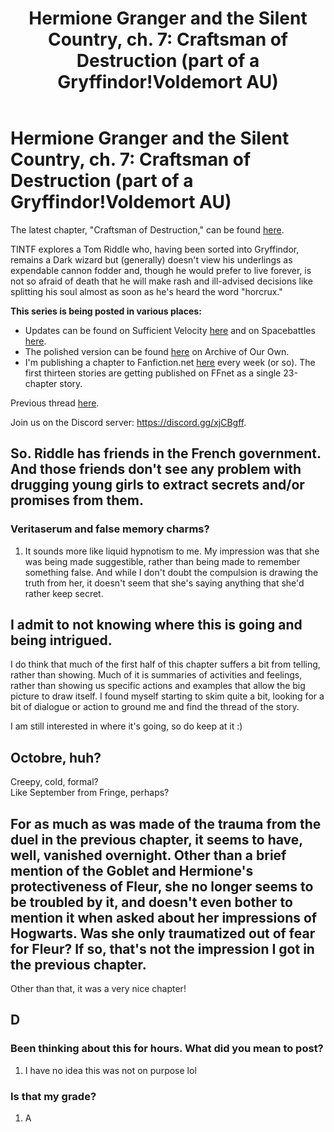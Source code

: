 #+TITLE: Hermione Granger and the Silent Country, ch. 7: Craftsman of Destruction (part of a Gryffindor!Voldemort AU)

* Hermione Granger and the Silent Country, ch. 7: Craftsman of Destruction (part of a Gryffindor!Voldemort AU)
:PROPERTIES:
:Author: callmesalticidae
:Score: 34
:DateUnix: 1614047368.0
:DateShort: 2021-Feb-23
:FlairText: WIP
:END:
The latest chapter, "Craftsman of Destruction," can be found [[https://archiveofourown.org/works/27111157/chapters/72886791][here]].

TINTF explores a Tom Riddle who, having been sorted into Gryffindor, remains a Dark wizard but (generally) doesn't view his underlings as expendable cannon fodder and, though he would prefer to live forever, is not so afraid of death that he will make rash and ill-advised decisions like splitting his soul almost as soon as he's heard the word "horcrux."

*This series is being posted in various places:*

- Updates can be found on Sufficient Velocity [[https://forums.sufficientvelocity.com/threads/there-is-nothing-to-fear-harry-potter-au-gryffindor-voldemort.49249/][here]] and on Spacebattles [[https://forums.spacebattles.com/threads/there-is-nothing-to-fear-harry-potter-au-gryffindor-voldemort.667057/][here]].
- The polished version can be found [[https://archiveofourown.org/series/1087368][here]] on Archive of Our Own.
- I'm publishing a chapter to Fanfiction.net [[https://www.fanfiction.net/s/13715432/1/There-is-Nothing-to-Fear][here]] every week (or so). The first thirteen stories are getting published on FFnet as a single 23-chapter story.

Previous thread [[https://old.reddit.com/r/rational/comments/l24hik/hermione_granger_and_the_silent_country_ch_6/][here]].

Join us on the Discord server: [[https://discord.gg/xjCBgff]].


** So. Riddle has friends in the French government. And those friends don't see any problem with drugging young girls to extract secrets and/or promises from them.
:PROPERTIES:
:Author: Frommerman
:Score: 8
:DateUnix: 1614088508.0
:DateShort: 2021-Feb-23
:END:

*** Veritaserum and false memory charms?
:PROPERTIES:
:Author: wren42
:Score: 7
:DateUnix: 1614104399.0
:DateShort: 2021-Feb-23
:END:

**** It sounds more like liquid hypnotism to me. My impression was that she was being made suggestible, rather than being made to remember something false. And while I don't doubt the compulsion is drawing the truth from her, it doesn't seem that she's saying anything that she'd rather keep secret.
:PROPERTIES:
:Author: Nimelennar
:Score: 5
:DateUnix: 1614139128.0
:DateShort: 2021-Feb-24
:END:


** I admit to not knowing where this is going and being intrigued.

I do think that much of the first half of this chapter suffers a bit from telling, rather than showing. Much of it is summaries of activities and feelings, rather than showing us specific actions and examples that allow the big picture to draw itself. I found myself starting to skim quite a bit, looking for a bit of dialogue or action to ground me and find the thread of the story.

I am still interested in where it's going, so do keep at it :)
:PROPERTIES:
:Author: wren42
:Score: 4
:DateUnix: 1614104651.0
:DateShort: 2021-Feb-23
:END:


** Octobre, huh?

Creepy, cold, formal?\\
Like September from Fringe, perhaps?
:PROPERTIES:
:Author: DavidGretzschel
:Score: 5
:DateUnix: 1614096996.0
:DateShort: 2021-Feb-23
:END:


** For as much as was made of the trauma from the duel in the previous chapter, it seems to have, well, vanished overnight. Other than a brief mention of the Goblet and Hermione's protectiveness of Fleur, she no longer seems to be troubled by it, and doesn't even bother to mention it when asked about her impressions of Hogwarts. Was she only traumatized out of fear for Fleur? If so, that's not the impression I got in the previous chapter.

Other than that, it was a very nice chapter!
:PROPERTIES:
:Author: Nimelennar
:Score: 3
:DateUnix: 1614139613.0
:DateShort: 2021-Feb-24
:END:


** D
:PROPERTIES:
:Author: morphite65
:Score: 1
:DateUnix: 1614048711.0
:DateShort: 2021-Feb-23
:END:

*** Been thinking about this for hours. What did you mean to post?
:PROPERTIES:
:Author: Grasmel
:Score: 8
:DateUnix: 1614091922.0
:DateShort: 2021-Feb-23
:END:

**** I have no idea this was not on purpose lol
:PROPERTIES:
:Author: morphite65
:Score: 13
:DateUnix: 1614100428.0
:DateShort: 2021-Feb-23
:END:


*** Is that my grade?
:PROPERTIES:
:Author: callmesalticidae
:Score: 8
:DateUnix: 1614049489.0
:DateShort: 2021-Feb-23
:END:

**** A
:PROPERTIES:
:Author: dmonroe123
:Score: 12
:DateUnix: 1614055862.0
:DateShort: 2021-Feb-23
:END:
